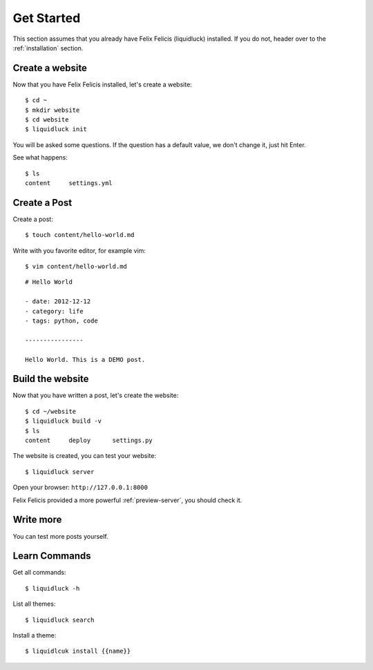 .. _get-started:

Get Started
============

This section assumes that you already have Felix Felicis (liquidluck) installed.
If you do not, header over to the :ref:`installation` section.


Create a website
------------------

Now that you have Felix Felicis installed, let's create a website::

    $ cd ~
    $ mkdir website
    $ cd website
    $ liquidluck init


You will be asked some questions. If the question has a default value,
we don't change it, just hit Enter.

See what happens::

    $ ls
    content     settings.yml

Create a Post
---------------

Create a post::

    $ touch content/hello-world.md

Write with you favorite editor, for example vim::

    $ vim content/hello-world.md

::

    # Hello World

    - date: 2012-12-12
    - category: life
    - tags: python, code

    ----------------

    Hello World. This is a DEMO post.


Build the website
------------------

Now that you have written a post, let's create the website::

    $ cd ~/website
    $ liquidluck build -v
    $ ls
    content     deploy      settings.py

The website is created, you can test your website::

    $ liquidluck server

Open your browser: ``http://127.0.0.1:8000``

Felix Felicis provided a more powerful :ref:`preview-server`, you should check it.


Write more
------------

You can test more posts yourself.


Learn Commands
----------------

Get all commands::

    $ liquidluck -h


List all themes::

    $ liquidluck search

Install a theme::

    $ liquidlcuk install {{name}}
